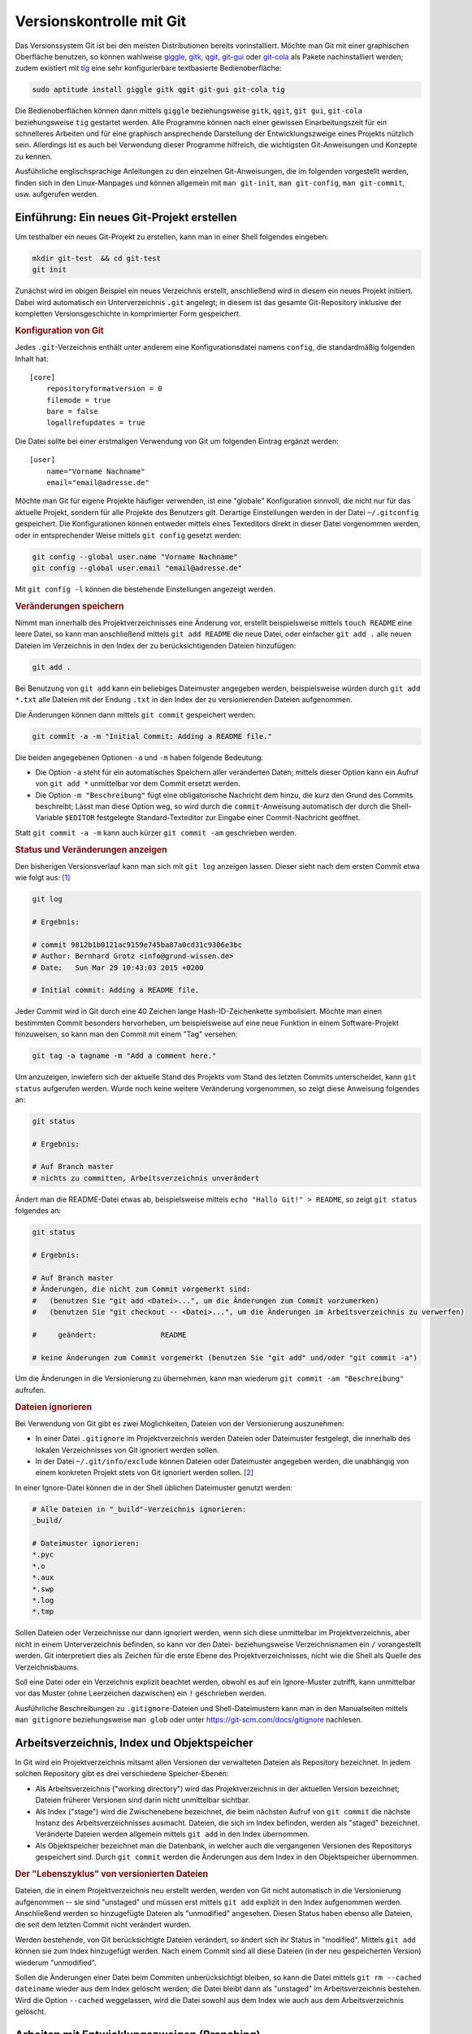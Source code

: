 .. index:: Versionskontrolle, git
.. _Git:

Versionskontrolle mit Git
=========================

Das Versionssystem Git ist bei den meisten Distributionen bereits
vorinstalliert. Möchte man Git mit einer graphischen Oberfläche benutzen, so
können wahlweise `giggle <https://wiki.gnome.org/Apps/giggle>`_, `gitk
<http://gitk.sourceforge.net/>`_, `qgit
<http://sourceforge.net/projects/qgit>`_, `git-gui
<https://www.kernel.org/pub/software/scm/git/docs/git-gui.html>`_ oder `git-cola
<https://git-cola.github.io/>`_ als Pakete nachinstalliert werden; zudem
existiert mit `tig <http://jonas.nitro.dk/tig/>`_ eine sehr konfigurierbare
textbasierte Bedienoberfläche:

.. code-block:: bash

    sudo aptitude install giggle gitk qgit git-gui git-cola tig

Die Bedienoberflächen können dann mittels ``giggle`` beziehungsweise ``gitk``,
``qgit``, ``git gui``, ``git-cola`` beziehungsweise ``tig`` gestartet werden.
Alle Programme können nach einer gewissen Einarbeitungszeit für ein schnelleres
Arbeiten und für eine graphisch ansprechende Darstellung der Entwicklungszweige
eines Projekts nützlich sein. Allerdings ist es auch bei Verwendung dieser
Programme hilfreich, die wichtigsten Git-Anweisungen und Konzepte zu kennen.

.. http://jonas.nitro.dk/tig/tigrc.5.html

Ausführliche englischsprachige Anleitungen zu den einzelnen Git-Anweisungen, die
im folgenden vorgestellt werden, finden sich in den Linux-Manpages und können
allgemein mit  ``man git-init``, ``man git-config``, ``man git-commit``, usw.
aufgerufen werden.

.. index:: git; init
.. _Einführung:

Einführung: Ein neues Git-Projekt erstellen
-------------------------------------------

Um testhalber ein neues Git-Projekt zu erstellen, kann man in einer Shell
folgendes eingeben:

.. code-block:: bash

    mkdir git-test  && cd git-test
    git init

Zunächst wird im obigen Beispiel ein neues Verzeichnis erstellt, anschließend
wird in diesem ein neues Projekt initiiert. Dabei wird automatisch ein
Unterverzeichnis ``.git`` angelegt; in diesem ist das gesamte Git-Repository
inklusive der kompletten Versionsgeschichte in komprimierter Form gespeichert.

.. rubric:: Konfiguration von Git

Jedes ``.git``-Verzeichnis enthält unter anderem eine Konfigurationsdatei namens
``config``, die standardmäßig folgenden Inhalt hat::

    [core]
        repositoryformatversion = 0
        filemode = true
        bare = false
        logallrefupdates = true

Die Datei sollte bei einer erstmaligen Verwendung von Git um folgenden Eintrag
ergänzt werden::

    [user]
        name="Vorname Nachname"
        email="email@adresse.de"

Möchte man Git für eigene Projekte häufiger verwenden, ist eine "globale"
Konfiguration sinnvoll, die nicht nur für das aktuelle Projekt, sondern für alle
Projekte des Benutzers gilt. Derartige Einstellungen werden in der Datei
``~/.gitconfig`` gespeichert. Die Konfigurationen können entweder mittels eines
Texteditors direkt in dieser Datei vorgenommen werden, oder in entsprechender
Weise mittels ``git config`` gesetzt werden:

.. code-block:: bash

    git config --global user.name "Vorname Nachname"
    git config --global user.email "email@adresse.de"

Mit ``git config -l`` können die bestehende Einstellungen angezeigt werden.


.. index:: git; add

.. rubric:: Veränderungen speichern

Nimmt man innerhalb des Projektverzeichnisses eine Änderung vor, erstellt
beispielsweise mittels ``touch README`` eine leere Datei, so kann man
anschließend mittels ``git add README`` die neue Datei, oder einfacher ``git add
.`` alle neuen Dateien im Verzeichnis in den Index der zu berücksichtigenden
Dateien hinzufügen:

.. code-block:: bash

    git add .

Bei Benutzung von ``git add`` kann ein beliebiges Dateimuster angegeben werden,
beispielsweise würden durch ``git add *.txt`` alle Dateien mit der Endung
``.txt`` in den Index der zu versionierenden Dateien aufgenommen.

.. index:: git; commit

Die Änderungen können dann mittels ``git commit`` gespeichert werden:

.. code-block:: bash

    git commit -a -m "Initial Commit: Adding a README file."

Die beiden angegebenen Optionen ``-a`` und ``-m`` haben folgende Bedeutung:

* Die Option ``-a`` steht für ein automatisches Speichern aller veränderten
  Daten; mittels dieser Option kann ein Aufruf von ``git add *`` unmittelbar vor
  dem Commit ersetzt werden.
* Die Option ``-m "Beschreibung"`` fügt eine obligatorische Nachricht dem hinzu,
  die kurz den Grund des Commits beschreibt; Lässt man diese Option weg, so wird
  durch die ``commit``-Anweisung automatisch der durch die Shell-Variable
  ``$EDITOR`` festgelegte Standard-Texteditor zur Eingabe einer Commit-Nachricht
  geöffnet.

Statt ``git commit -a -m`` kann auch kürzer ``git commit -am`` geschrieben
werden.


.. index:: git; log

.. rubric:: Status und Veränderungen anzeigen

Den bisherigen Versionsverlauf kann man sich mit ``git log`` anzeigen lassen.
Dieser sieht nach dem ersten Commit etwa wie folgt aus: [#]_

.. code-block:: bash

    git log

    # Ergebnis:

    # commit 9812b1b0121ac9159e745ba87a0cd31c9306e3bc
    # Author: Bernhard Grotz <info@grund-wissen.de>
    # Date:   Sun Mar 29 10:43:03 2015 +0200

    # Initial commit: Adding a README file.

.. index:: git; tag

Jeder Commit wird in Git durch eine 40 Zeichen lange Hash-ID-Zeichenkette
symbolisiert. Möchte man einen bestimmten Commit besonders hervorheben, um
beispielsweise auf eine neue Funktion in einem Software-Projekt hinzuweisen, so
kann man den Commit mit einem "Tag" versehen:

.. code-block:: bash

    git tag -a tagname -m "Add a comment here."

.. index:: git; status

Um anzuzeigen, inwiefern sich der aktuelle Stand des Projekts vom Stand des
letzten Commits unterscheidet, kann ``git status`` aufgerufen werden. Wurde noch
keine weitere Veränderung vorgenommen, so zeigt diese Anweisung folgendes an:

.. code-block:: bash

    git status

    # Ergebnis:

    # Auf Branch master
    # nichts zu committen, Arbeitsverzeichnis unverändert

Ändert man die README-Datei etwas ab, beispielsweise mittels ``echo "Hallo Git!"
> README``, so zeigt ``git status`` folgendes an:

.. code-block:: bash

    git status

    # Ergebnis:

    # Auf Branch master
    # Änderungen, die nicht zum Commit vorgemerkt sind:
    #   (benutzen Sie "git add <Datei>...", um die Änderungen zum Commit vorzumerken)
    #   (benutzen Sie "git checkout -- <Datei>...", um die Änderungen im Arbeitsverzeichnis zu verwerfen)

    #     geändert:               README

    # keine Änderungen zum Commit vorgemerkt (benutzen Sie "git add" und/oder "git commit -a")

Um die Änderungen in die Versionierung zu übernehmen, kann man wiederum ``git
commit -am "Beschreibung"`` aufrufen.

.. index:: gitignore
.. _gitignore:
.. _kDateien ignorieren:

.. rubric:: Dateien ignorieren

Bei Verwendung von Git gibt es zwei Möglichkeiten, Dateien von der Versionierung
auszunehmen:

* In einer Datei ``.gitignore`` im Projektverzeichnis werden Dateien oder
  Dateimuster festgelegt, die innerhalb des lokalen Verzeichnisses von Git
  ignoriert werden sollen.

* In der Datei ``~/.git/info/exclude`` können Dateien oder Dateimuster angegeben
  werden, die unabhängig von einem konkreten Projekt stets von Git ignoriert
  werden sollen. [#]_

In einer Ignore-Datei können die in der Shell üblichen Dateimuster genutzt
werden:

.. code-block:: bash

    # Alle Dateien in "_build"-Verzeichnis ignorieren:
    _build/

    # Dateimuster ignorieren:
    *.pyc
    *.o
    *.aux
    *.swp
    *.log
    *.tmp

Sollen Dateien oder Verzeichnisse nur dann ignoriert werden, wenn sich diese
unmittelbar im Projektverzeichnis, aber nicht in einem Unterverzeichnis
befinden, so kann vor den Datei- beziehungsweise Verzeichnisnamen ein ``/``
vorangestellt werden. Git interpretiert dies als Zeichen für die erste Ebene des
Projektverzeichnisses, nicht wie die Shell als Quelle des Verzeichnisbaums.

Soll eine Datei oder ein Verzeichnis explizit beachtet werden, obwohl es auf ein
Ignore-Muster zutrifft, kann unmittelbar vor das Muster (ohne Leerzeichen
dazwischen) ein ``!`` geschrieben werden.

Ausführliche Beschreibungen zu ``.gitignore``-Dateien und Shell-Dateimustern
kann man in den Manualseiten mittels ``man gitignore`` beziehungsweise ``man
glob`` oder unter https://git-scm.com/docs/gitignore nachlesen.

Arbeitsverzeichnis, Index und Objektspeicher
--------------------------------------------

In Git wird ein Projektverzeichnis mitsamt allen Versionen der verwalteten
Dateien als Repository bezeichnet. In jedem solchen Repository gibt es drei
verschiedene Speicher-Ebenen:

* Als Arbeitsverzeichnis ("working directory") wird das Projektverzeichnis in
  der aktuellen Version bezeichnet; Dateien früherer Versionen sind darin nicht
  unmittelbar sichtbar.

* Als Index ("stage") wird die Zwischenebene bezeichnet, die beim nächsten
  Aufruf von ``git commit`` die nächste Instanz des Arbeitsverzeichnisses
  ausmacht. Dateien, die sich im Index befinden, werden als "staged" bezeichnet.
  Veränderte Dateien werden allgemein mittels ``git add`` in den Index
  übernommen.

* Als Objektspeicher bezeichnet man die Datenbank, in welcher auch die
  vergangenen Versionen des Repositorys gespeichert sind. Durch ``git commit``
  werden die Änderungen aus dem Index in den Objektspeicher übernommen.

.. todo::

    Mittels git checkout oder git reset können Dateien wieder aus dem
    Objektspeicher ins Arbeitsverzeichnis geladen werden.

.. rubric:: Der "Lebenszyklus" von versionierten Dateien

Dateien, die in einem Projektverzeichnis neu erstellt werden, werden von Git
nicht automatisch in die Versionierung aufgenommen -- sie sind "unstaged" und
müssen erst mittels ``git add`` explizit in den Index aufgenommen werden.
Anschließend werden so hinzugefügte Dateien als "unmodified" angesehen. Diesen
Status haben ebenso alle Dateien, die seit dem letzten Commit nicht verändert
wurden.

Werden bestehende, von Git berücksichtigte Dateien verändert, so ändert sich ihr
Status in "modified". Mittels ``git add`` können sie zum Index hinzugefügt
werden. Nach einem Commit sind all diese Dateien (in der neu gespeicherten
Version) wiederum "unmodified".

Sollen die Änderungen einer Datei beim Commiten unberücksichtigt bleiben, so
kann die Datei mittels ``git rm --cached dateiname`` wieder aus dem Index
gelöscht werden; die Datei bleibt dann als "unstaged" im Arbeitsverzeichnis
bestehen. Wird die Option ``--cached`` weggelassen, wird die Datei sowohl aus
dem Index wie auch aus dem Arbeitsverzeichnis gelöscht.



.. index:: git; branch
.. _Arbeiten mit Entwicklungszweigen:
.. _Branch:

Arbeiten mit Entwicklungszweigen (Branching)
--------------------------------------------

Nach dem ersten Commit wird von Git automatisch ein Entwicklungszweig ("Branch")
namens ``master`` eingerichtet. Möchte man nun am bestehenden Projekt
experimentieren, beispielsweise neue Funktionen ausprobieren, so kann man dies
mittels eines neuen Entwicklungszweigs tun, ohne dass dies Auswirkungen auf den
eigentlichen ``master``-Branch hat.

Ein neuer Branch wird mittels ``git branch`` angelegt:

.. code-block:: bash

    # Entwicklungszweig des Projekts erstellen:
    git branch dev

Wird ``git branch`` ohne weitere Argumente aufgerufen, so werden alle Branches
des Projekts aufgelistet, wobei der aktuell ausgewählte Entwicklungszweig mit
einem ``*``-Zeichen markiert ist.

.. code-block:: bash

    # Branches anzeigen:
    git branch

    # Ergebnis:

        dev
      * master

.. index:: git; checkout

Ein Wechsel zwischen den einzelnen  Entwicklungszweigen ist mittels ``git
checkout`` möglich:

.. code-block:: bash

    # In den dev-Branch wechseln:
    git checkout dev

.. index:: git; stash

Git erlaubt nur dann einen Checkout eines anderen Branches, wenn der aktuelle
Branch "clean" ist, also keine Änderungen zum Committen anstehen. Möchte man
dennoch ohne neuen Commit einen Branch verlassen, so können die in der
Zwischenzeit vorgenommenen Änderungen mittels ``git stash`` zwischengespeichert
werden. Mittels ``git stash list`` kann angezeigt werden, ob aktuell in einem
Entwicklungszweig Änderungen zwischengespeichert wurden; im jeweiligen
Entwicklungszweig können mittels ``git stash apply`` die zwischengespeicherten
Änderungen wiederum übernommen werden.


Im Projektverzeichnis ist immer nur ein einzelner Branch "aktiv". Hat man
beispielsweise den Branch ``dev`` ausgewählt und führt dort einen Commit durch,
so ist dieser Commit nur für diesen Branch wirksam. Wenn dann bei einer neueren
Version im ``dev``-Branch Dateien im Projektverzeichnis erstellt zur
Versionierung hinzugefügt wurden, so werden diese ebenfalls nur dann im
Arbeitsverzeichnis angezeigt, wenn der zugehörigen Entwicklungsbranch aktiv ist.
Git speichert die Dateien intern im Objektspeicher, löscht sie gegebenenfalls
beim Verlassen den Entwicklungsbranches und fügt sie automatisch wieder ins
Arbeitsverzeichnis ein, wenn der Entwicklungsbranch wieder aktiviert wird. [#]_

Branches kann man sich allgemein als Zeiger auf einzelne Commits vorstellen. Sie
helfen dabei, ein Projekt in logische Teile zu untergliedern. Man sollte
allgemein *früh* und *oft* neue Branches bei der Entwicklung eines Projekts
anlegen.

.. todo: Release-Branches
.. todo: git flow!!
.. http://nvie.com/posts/a-successful-git-branching-model/

.. index:: git; merge
.. _Zusammenführen von Entwicklungszweigen:
.. _Merge:

Zusammenführen von Entwicklungszweigen (Merging)
------------------------------------------------

Um die Entwicklungen eines Branches in einen anderen Branch zu übernehmen, wird
zunächst mittels ``git checkout`` der Zielbranch ausgewählt. Von diesem aus wird
dann ``git merge`` unter Angabe des einzubindenden Entwicklungsbranches
aufgerufen.

Angenommen, im ``master``-Branch befindet sich eine Datei ``file.txt``. Nach dem
Erstellen und Auswählen eines entsprechenden Branches soll die Datei im neuen
Entwicklungszweig geändert werden:

.. code-block:: bash

    # Branch erstellen und eine Datei ändern:
    git branch test
    git checkout test
    echo "Test Test Test" > file.txt

Sollten die Datei ``file.txt`` oder andere Dateien im Entwicklungszweig beim
Aufruf von ``git status`` als "untracked" angezeigt werden, so kann mittels
``git addremove`` der Index komplett aktualisiert werden -- neue Dateien Dateien
werden dabei zum Index hinzugefügt, manuell gelöschte Dateien entfernt.

.. TODO: Vorsicht!

Nach einem ``git commit`` im neuen ``test``-Branch eilt dieser dem
``master``-Branch in der Entwicklung voraus, wie man mittels ``git log``
erkennen kann. Sollen die Änderungen in den ``master``-Branch übernommen werden,
gibt man folgendes ein:

.. code-block:: bash

    # master-Branch auswählen und Änderungen übernehmen:
    git checkout master
    git merge test

Sofern sämtliche Entwicklungen im Entwicklungsbranch -- wie im obigen Beispiel
-- aktueller sind als im Zielbranch, funktioniert ein Merge stets ohne Probleme:
Die Änderungen werden im Zielbranch übernommen und die Version des Zielbranches
automatisch angepasst.

.. rubric:: Konkurrierende Änderungen verwalten

Konflikte können auftreten, wenn nach dem Erstellen eines neuen Branches
Veränderungen sowohl im ``master``- wie auch im Entwicklungsbranch vorgenommen
werden:

.. code-block:: bash

    # Änderung im test-Branch vornehmen:
    git checkout test
    echo "La La La" >> file.txt

    git commit -am "changing file.txt"

    # Änderung im master-Branch vornehmen:
    git checkout master
    echo "Ha Ha Ha" >> file.txt

    git commit -am "changing file.txt"

Versucht man nun im ``master``-Branch mittels ``git merge`` die Änderungen aus
dem Entwicklungsbranch zu übernehmen, so bekommt man eine Fehlermeldung
angezeigt, da Git nicht weiß, in welche Richtung die Änderungen übernommen
werden sollen:

.. code-block:: bash

    git merge test

    # Ergebnis:
    # Automatisches Zusammenfügen von file.txt
    # KONFLIKT (Inhalt): Merge-Konflikt in file.txt
    # Automatischer Merge fehlgeschlagen; beheben Sie die Konflikte und committen Sie dann das Ergebnis.

.. index:: git; mergetool

Eine einfache Methode, um einen solchen aus konkurrierenden Änderungen
resultierenden Konflikt zu beheben, ist der Aufruf von ``git mergetool``. Ist
kein Standard-Werkzeug durch eine Option vorgegeben (beispielsweise mittels
``git config --global merge.tool vimdiff``), so kann ein zur Verfügung stehendes
Werkzeug zum Anzeigen der konkurrierenden Änderungen ausgewählt werden.

Die zu ändernden Stellen werden von Git folgendermaßen gekennzeichnet::

    <<<<<<< HEAD:file.txt
    Diese Änderungen wurden im master-Branch vorgenommen
    =======
    Diese Änderungen wurden im test-Branch vorgenommen
    >>>>>>> test:file.txt

Um das Merging abzuschließen, muss manuell eine der konkurrierenden Stellen
ausgewählt oder eine andere Änderung vorgenommen werden; die Marker müssen dabei
ebenfalls entfernt werden, da erst dann die Konflikte von Git als bereinigt
angesehen werden.

Anschließend können die Änderungen mit  ``git commit -am "Beschreibung"`` dem
Index hinzugefügt und gespeichert werden.

.. _Arbeiten mit externen Repositories:

Arbeiten mit externen Repositories
----------------------------------

Git als Versionskontrollsystem wurde vorrangig entwickelt, um die Zusammenarbeit
zwischen mehreren Entwicklern zu erleichtern. Ein Gedanke dabei war und ist,
dass ein gemeinschaftlich bearbeitetes Projekt auf einem zentralen Server liegt,
die einzelnen Entwickler sich Kopien dieses Projekts herunterladen können, lokal
Entwicklungen vornehmen und diese schließlich wieder in das zentral gespeicherte
Projekt einfließen lassen.

.. index:: git; clone

.. _Externe Repositories herunterladen:

.. rubric:: Externe Repositories herunterladen

Um ein existierendes Repository von einem externen Server, beispielsweise von
`GitHub <https://www.github.com>`_  oder `Bitbucket <https://bitbucket.org/>`_
herunterzuladen, gibt man in der Shell folgende Anweisung an:

.. code-block:: bash

    # Allgemein: git clone https://github.com/UserName/RepositoryName.git

    # Beispiel:
     git clone https://github.com//grund-wissen/grundkurs-linux.git

Die ``clone``-Anweisung bewirkt, dass eine vollständige Kopie des Repositorys
(mitsamt Versionsgeschichte) heruntergeladen und als neuer Unterordner im
aktuellen Verzeichnis gespeichert wird. Mit dieser Kopie des Repositorys kann
lokal wie in jedem anderen Repository gearbeitet werden.

.. index:: git; push
.. _Eigene Repositories hochladen:

.. rubric:: Eigene Repositories hochladen

Die am meisten verwendete Methode, um Repositories anderen Entwicklern auf einem
zentralen Server zugänglich zu machen, ist die Nutzung von `GitHub
<https://www.github.com>`_  oder `Bitbucket <https://bitbucket.org/>`_. Auf
beiden Webseiten wird kostenloser Speicherplatz für öffentliche Repositories
angeboten (private Repositories sind oftmals kostenpflichtig). Auf beiden
Webseiten muss entsprechend der Angaben auf der jeweiligen Webseite ein
Nutzer-Account unter Angabe eines Benutzernamens, eines Passworts und einer
Emailadresse erstellt werden.

Innerhalb des Nutzer-Accounts von beispielsweise GitHub wird mittels der
Web-Oberfläche ein neues Repository angelegt. Es ist empfehlenswert, aber nicht
zwingend notwendig, dieses ebenso zu nennen wie das lokale Projektverzeichnis.
Das auf diese Weise neu angelegte Repository wird dann folgendermaßen als Quelle
("origin") des lokalen Repositorys festgelegt:

.. code-block:: bash

    # Allgemein: git add origin https://github.com/UserName/RepositoryName.git

    # Beispiel:
    git remote add origin https://github.com/grund-wissen/grundkurs-linux.git

Ist das lokale Repository ein Clon eines externen Repositorys, so ist die
``origin``-Variable bereits gesetzt. Mit ``git remote -v`` werden die
entsprechenden Adressen und Branches angezeigt.

Die zu einem Remote-Namen gehörende Adresse kann bei Bedarf folgendermaßen
geändert werden:

.. code-block:: bash

    git remote set-url origin https://github.com/new-name

Bevor das lokale Repository hochgeladen wird, sollte noch eine Datei
``README.rst`` oder ``README.md`` (wahlweise mit `ReStructuredText
<https://de.wikipedia.org/wiki/ReStructuredText>`_ oder `MarkDown
<https://de.wikipedia.org/wiki/Markdown>`_ -Syntax) für eine kurze
Projektbeschreibung sowie eine ``LICENSE``-Datei mit Lizenz-Hinweisen
hinzugefügt werden. Auch eine ``AUTHORS``-Datei mit einer Auflistung der aktiv
am Projekt beteiligten Entwickler ist durchaus üblich.

Das Hochladen funktioniert mittels der Anweisung ``git push``:

.. code-block:: bash

    git push -u origin master

Die ``push``-Anweisung bewirkt, dass alle lokal neu hinzugekommenen Commits in
das externe Repository übernommen werden. Die Option ``-u`` bewirkt eine
Synchronisierung beider Repositories und sollte immer dann verwendet werden,
wenn möglicherweise mehrere Entwickler am gleichen Branch arbeiten.


.. index:: git; pull
.. index:: git; fetch
.. _Lokale Repositories aktualisieren:

.. rubric:: Lokale Repositories aktualisieren

Um neue Commits von einem externen Reposotory in ein zugehöriges lokales
Repository zu übernehmen, können die Anweisungen ``git pull`` oder ``git fetch``
verwendet werden:

* ``git pull`` holt die Änderungen aus dem externen Repository und fügt diese
  dem Index der beim nächsten Commit zu berücksichtigenden Dateien hinzu.

* ``git fetch`` führt zunächst ``git pull`` aus, gefolgt von ``git merge``.


Voraussetzung für beide Anweisungen ist wiederum (wie im letzten Abschnitt
beschrieben), dass ein externes Repository als ``origin`` festgelegt ist. Gibt
es konkurrierende Änderungen, so müssen diese wiederum, wie im Abschnitt
:ref:`Merging <Merge>` beschrieben, manuell beispielsweise mit ``git mergetool``
in Einklang gebracht werden.


.. _Forks und Pull Requests:

.. rubric:: Forks und Pull Requests

GitHub bietet unter der Bezeichnung "Fork" eine komfortable Methode,
Repositories von einem anderen Entwickler als Clone in den eigenen
Benutzeraccount zu übernehmen. Dazu genügt ein Klick auf den Fork-Button im
entsprechenden Repository.

An diesem "Fork" des Original-Projekts kann man nun arbeiten und entwickeln
werden, ohne Angst haben zu müssen, im Original etwas kaputt machen zu können.
Hat man einen Teil des Codes ergänzt oder verbessert, so kann man durch einen
Klick auf den entsprechenden Button im geforkten Repository dem Maintainer des
Originals einen "Pull Request" senden, durch den dieser eine Benachrichtigung
über die neue Entwicklung erhält. Der Maintainer kann dann entscheiden, ob er
diese Änderungen des Codes übernimmt oder nicht.

Bei der Arbeit mit der lokalen Kopie des Repositories gibt es nun allerdings
*zwei* externe Repositories, mit denen der Clon in Kontakt steht: Das
Haupt-Repository und den Fork. Praktischerweise richtet man sich dafür eine
zweite Remote-Adresse ein, die man beispielsweise "upstream" nennt, weil sie die
Hauptquelle angibt; "origin" sollte dann entsprechend auf den Fork zeigen.

.. code-block:: bash

    git remote add upstream https://github.com/path-to-main-repository
    git remote set-url origin https://github.com/path-to-fork-repository

Mit diesen Einstellungen können nun neue Commits aus dem ``upstream``-Repository
geholt und mit den lokalen Änderungen gemerged werden; das Ergebnis kann
wiederum in das ``origin``-Repository gepushed werden.


.. rubric:: Links

* `Git Tutorial 1
  <http://www.online-tutorials.net/programmierung/git/tutorials-t-3-263.html>`_
* `Git Tutorial 2 <http://blog.cnlpete.de/2010/10/git-tutorial/>`_
* `Git Tutorial 3 <http://wiki.siduction.de/index.php?title=GIT-Tutorial:_Übersicht>`_
* `Git Tutorial 4 <http://www.hameister.org/Git.html>`_
* `Git Tutorial 5 <http://www.ralfebert.de/tutorials/git/>`_

* `Learning Git Branching <https://pcottle.github.io/learnGitBranching/>`_

.. raw:: html

    <hr />

.. only:: html

    .. rubric:: Anmerkungen:

.. [#] Die Log-Nachrichten können in einer übersichtlicheren Version ausgegeben
    werden (einzeilig, mit abgekürzten Commit-Hashes und Syntax-Highlighting),
    indem man sich folgende Abkürzung ("Alias") definiert:

    ``git config --global alias.lg "log --graph --pretty=format:'%Cred%h%Creset
    -%C(yellow)%d%Creset %s %Cgreen(%cr) %C(bold blue)<%an>%Creset'
    --abbrev-commit --date=relative"``

    Nach dieser Definition wird in allen Repositories des Benutzers ``git lg``
    als neue Abkürzung erkannt und dabei.

    (Dieser Hinweis stammt ursprünglich von `Filipe Kiss
    <https://coderwall.com/p/euwpig/a-better-git-log>`_).

.. [#] Es kann anstelle von ``~/.git/info/exclude`` auch eine andere Datei als
    "globale" Ignore-File festgelegt werden. Die Syntax hierfür lautet
    beispielsweise ``git config --global core.excludesfile ~/.gitignore``.

.. [#] Git speichert beim Commits und Branches nicht den gesamten Inhalt aller
    Dateien, sondern (in komprimierter Form) nur die jeweiligen Änderungen relativ
    zur vorhergehenden Version.


